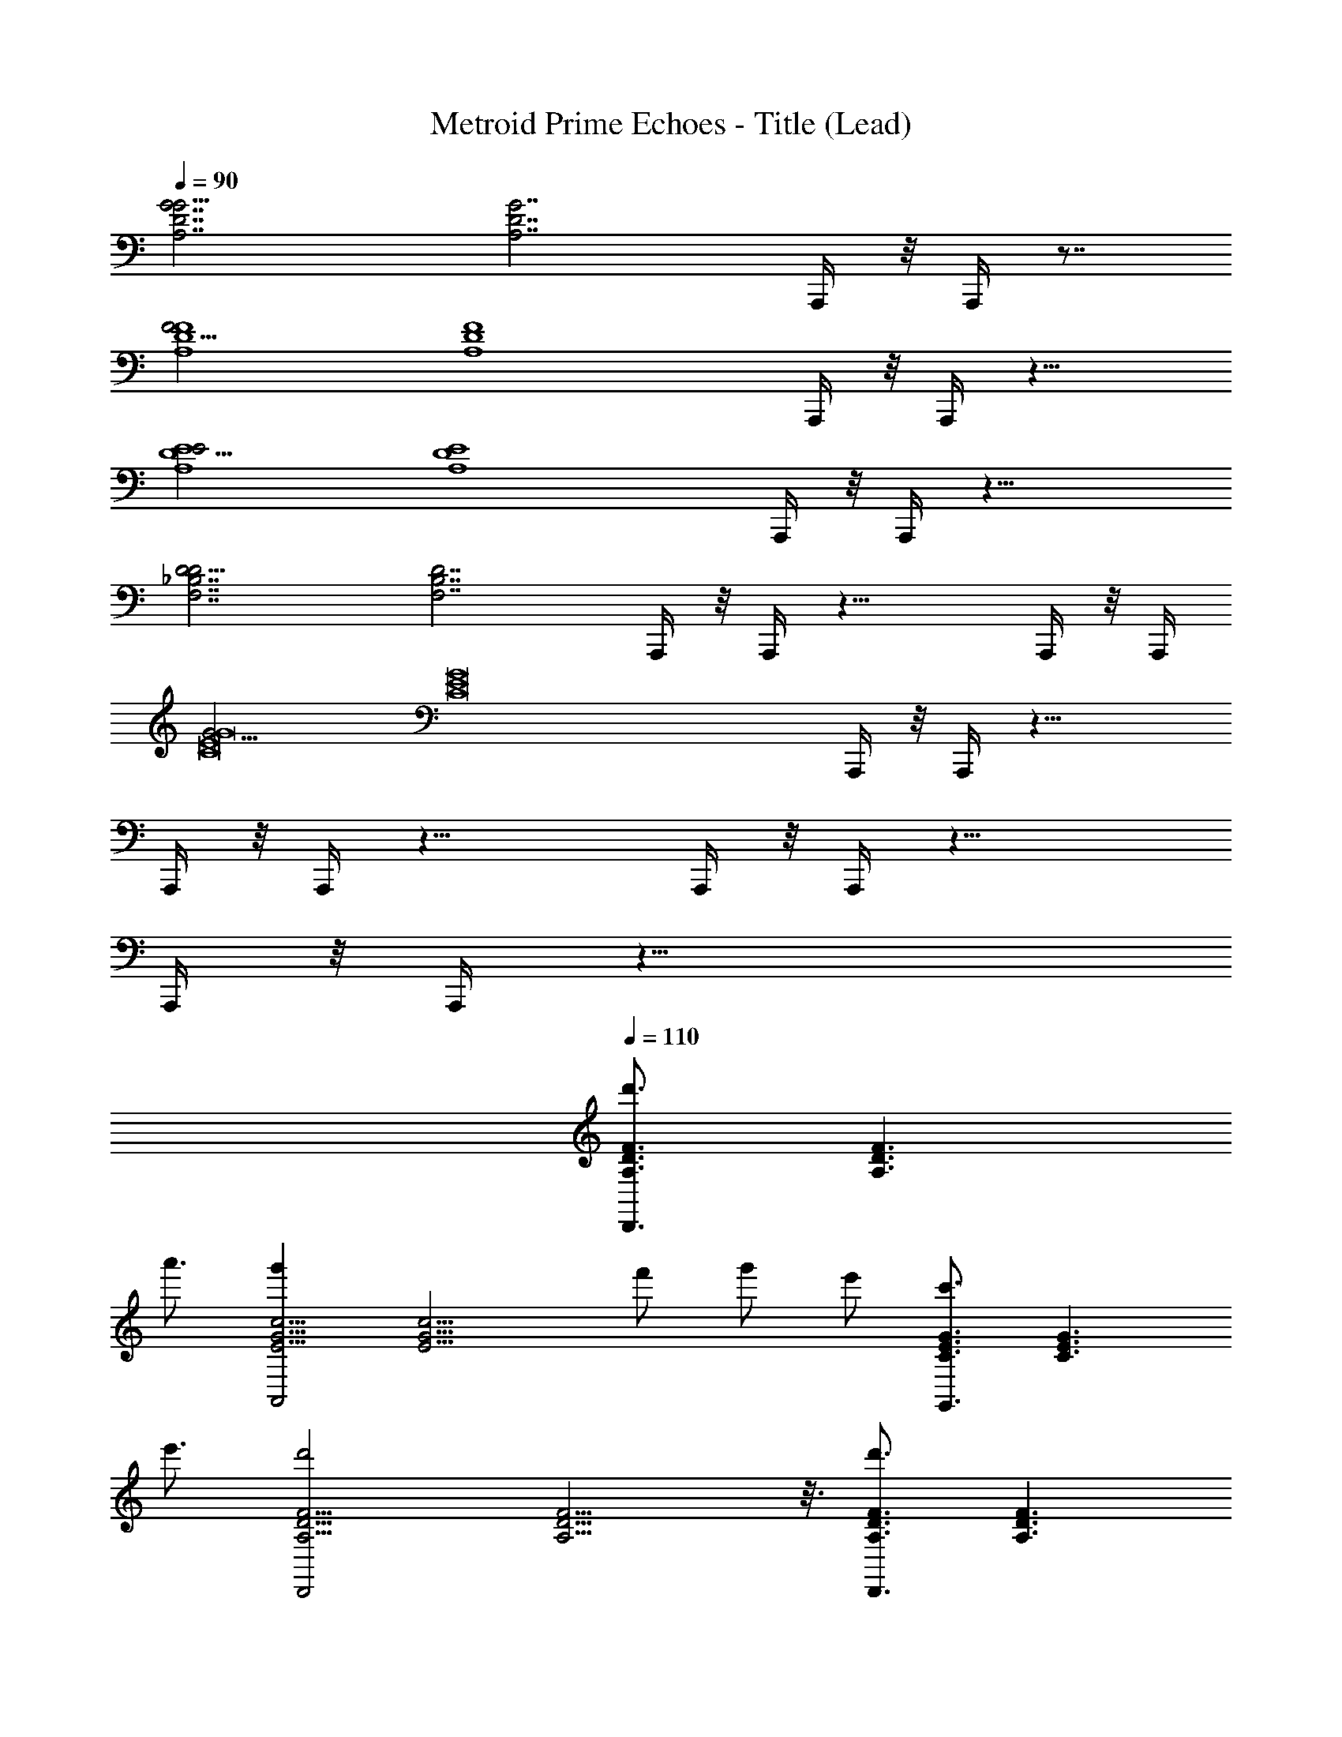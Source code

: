 X: 1
T: Metroid Prime Echoes - Title (Lead)
Z: ABC Generated by Starbound Composer
L: 1/4
Q: 1/4=90
K: C
[z/16A,7/D7/G7/G15/4] [z39/16A,7/D7/G7/] A,,,/4 z/8 A,,,/4 z7/8 
[z/16F15/4A,4D4F4] [z27/16A,4D4F4] A,,,/4 z/8 A,,,/4 z13/8 
[z/16E15/4A,4D4E4] [z15/16A,4D4E4] A,,,/4 z/8 A,,,/4 z19/8 
[z/16F,7/_B,7/D7/D15/4] [z3/16F,7/B,7/D7/] A,,,/4 z/8 A,,,/4 z21/8 A,,,/4 z/8 [z/8A,,,/4] 
[z/16G15/4C8E8G8] [z43/16C8E8G8] A,,,/4 z/8 A,,,/4 z21/8 
A,,,/4 z/8 A,,,/4 z21/8 A,,,/4 z/8 A,,,/4 z21/8 
A,,,/4 z/8 A,,,/4 z23/8 
Q: 1/4=110
[z/16d'3/4A,3/D3/F3/D,,3/] [z11/16A,3/D3/F3/] 
a'3/4 [z/16g'A,,2E9/4G9/4c9/4] [z15/16E9/4G9/4c9/4] f'/ g'/ e'/ [z/16c'3/4C3/E3/G3/G,,3/] [z11/16C3/E3/G3/] 
e'3/4 [z/16d'2D,,2A,9/4D9/4F9/4] [A,9/4D9/4F9/4] z3/16 [z/16d'3/4A,3/D3/F3/D,,3/] [z11/16A,3/D3/F3/] 
a'3/4 [z/16g'C9/4F9/4A9/4F,,5/] [z15/16C9/4F9/4A9/4] f'/ g'/ e'/ [z/16c'3/4C3/E3/G3/E,,3/] [z11/16C3/E3/G3/] 
e'3/4 [z/16f'2A,9/4D9/4F9/4D,,5/] [A,9/4D9/4F9/4] z3/16 C,/4 D,/ 
D,/4 D,/ D,/4 D,/ D,/4 D,/4 D,/4 D,/ C,/ C,/4 D,/ 
D,/4 D,/ D,/4 D,/ D,/4 D,/4 D,/4 D,/ C,/ [C,/4A2] D,/ 
D,/4 D,/ D,/4 [z/4D,/] [z/4f2] D,/4 D,/4 D,/4 D,/ C,/ [C,/4c4] D,/ 
D,/4 D,/ D,/4 D,/ D,/4 D,/4 D,/4 D,/ C,/ [C,/4A2] D,/ 
D,/4 D,/ D,/4 [z/4D,/] [z/4g2] D,/4 D,/4 D,/4 D,/ C,/ [C,/4f8] D,/ 
D,/4 D,/ D,/4 D,/ D,/4 D,/4 D,/4 D,/ C,/ C,/4 D,/ 
D,/4 D,/ D,/4 D,/ D,/4 D,/4 D,/4 D,/ C,/ [z/16C,/4d'3/4A,3/D3/F3/D,,3/] [z3/16A,3/D3/F3/] D,/ 
[D,/4a'3/4] D,/ [z/16D,/4g'A,,2E9/4G9/4c9/4] [z3/16E9/4G9/4c9/4] D,/ D,/4 [D,/4f'/] D,/4 [g'/D,/] [e'/C,/] [z/16C,/4c'3/4C3/E3/G3/G,,3/] [z3/16C3/E3/G3/] D,/ 
[D,/4e'3/4] D,/ [z/16D,/4d'2D,,2A,9/4D9/4F9/4] [z3/16A,9/4D9/4F9/4] D,/ D,/4 D,/4 D,/4 D,/ C,/ [z/16C,/4d'3/4A,3/D3/F3/D,,3/] [z3/16A,3/D3/F3/] D,/ 
[D,/4a'3/4] D,/ [z/16D,/4g'C9/4F9/4A9/4F,,5/] [z3/16C9/4F9/4A9/4] D,/ D,/4 [D,/4f'/] D,/4 [g'/D,/] [a'/C,/] [z/16C,/4c''3/4C3/E3/G3/E,,3/] [z3/16C3/E3/G3/] D,/ 
[D,/4d''3/4] D,/ [z/16D,/4a'2A,9/4D9/4F9/4D,,5/] [z3/16A,9/4D9/4F9/4] D,/ D,/4 D,/4 D,/4 D,/ C,/ [z/16C,/4d'3/4A,3/D3/F3/D,,3/] [z3/16A,3/D3/F3/] D,/ 
[D,/4a'3/4] D,/ [z/16D,/4g'A,,2E9/4G9/4c9/4] [z3/16E9/4G9/4c9/4] D,/ D,/4 [D,/4f'/] D,/4 [g'/D,/] [e'/C,/] [z/16C,/4c'3/4C3/E3/G3/G,,3/] [z3/16C3/E3/G3/] D,/ 
[D,/4e'3/4] D,/ [z/16D,/4d'2D,,2A,9/4D9/4F9/4] [z3/16A,9/4D9/4F9/4] D,/ D,/4 D,/4 D,/4 D,/ C,/ [z/16C,/4d'3/4A,3/D3/F3/D,,3/] [z3/16A,3/D3/F3/] D,/ 
[D,/4a'3/4] D,/ [z/16D,/4g'E9/4G9/4c9/4F,,5/] [z3/16E9/4G9/4c9/4] D,/ D,/4 [D,/4f'/] D,/4 [g'/D,/] [e'/C,/] [z/16C,/4c'3/4C3/E3/G3/E,,3/] [z3/16C3/E3/G3/] D,/ 
[D,/4e'3/4] D,/ [z/16D,/4f'2A,9/4D9/4F9/4D,,5/] [z3/16A,9/4D9/4F9/4] D,/ D,/4 D,/4 D,/4 D,/ C,/ [C,/4d2] D,/ 
D,/4 D,/ D,/4 [z/4D,/] [z/4_b2] D,/4 D,/4 D,/4 D,/ C,/ [C,/4f4] D,/ 
D,/4 D,/ D,/4 D,/ D,/4 D,/4 D,/4 D,/ C,/ [C,/4d2] D,/ 
D,/4 D,/ D,/4 [z/4D,/] [z/4c'2] D,/4 D,/4 D,/4 D,/ C,/ [C,/4A,,,4D,,4b8] D,/ 
D,/4 D,/ D,/4 D,/ D,/4 D,/4 D,/4 D,/ C,/ [C,/4A,,,4D,,4] D,/ 
D,/4 D,/ D,/4 D,/ D,/4 D,/4 D,/4 D,/ C,/ [z/16D3/G3/D,,7/G,,7/] [z23/16D3/G3/] 
[z/16D3/G3/] [z23/16D3/G3/] [z/16D/A/] [z7/16D/A/] [z/16D/_B/] [z7/16D/B/] [z/16DcD,,7/G,,7/] [z15/16Dc] [z/16D/B/] [z7/16D/B/] 
[z/16DA] [z15/16DA] [z/16D3/F3/] [z23/16D3/F3/] [z/16D3/G3/D,,7/G,,7/] [z23/16D3/G3/] 
[z/16D3/G3/] [z23/16D3/G3/] [z/16D/A/] [z7/16D/A/] [z/16D/B/] [z7/16D/B/] [z/16DcD,,7/G,,7/] [z15/16Dc] [z/16D/B/] [z7/16D/B/] 
[z/16DA] [z15/16DA] [z/16A3/d3/] [z23/16A3/d3/] [z/16D3/G3/D,,7/G,,7/] [z23/16D3/G3/] 
[z/16D3/G3/] [z23/16D3/G3/] [z/16D/A/] [z7/16D/A/] [z/16D/B/] [z7/16D/B/] [z/16DcD,,7/G,,7/] [z15/16Dc] [z/16D/B/] [z7/16D/B/] 
[z/16DA] [z15/16DA] [z/16D3/F3/] [z23/16D3/F3/] [z/16D3/G3/D,,7/G,,7/] [z23/16D3/G3/] 
[z/16D3/G3/] [z23/16D3/G3/] [z/16D/A/] [z7/16D/A/] [z/16D/B/] [z7/16D/B/] [z/16DcD,,7/G,,7/] [z15/16Dc] [z/16D/B/] [z7/16D/B/] 
[z/16DA] [z15/16DA] [z/16A3/d3/] [z23/16A3/d3/] [z/16G4B4d4g4G,4B,4D4G4] [z31/16G4B4d4g4] 
g'2 [z/16f'7/4F4A4c4f4F,4A,4C4F4] [z27/16F4A4c4f4] c'/4 
^d'/ =d'/ c'/3 d'/3 ^d'/3 [z/16=d'3/D4G4B4d4D,4G,4B,4D4] [z23/16D4G4B4d4] g/ 
[z2g5] [z/16C2E2A2c2C,2E,2A,2C2] [z31/16C2E2A2c2] 
[z/16A,CEAA,,C,E,A,] [z15/16A,CEA] [z/16D,A,DD,,A,,D,] [z15/16D,A,D] [z/16G4B4d4g4G,4B,4D4G4] [z31/16G4B4d4g4] 
g'2 [z/16f'5/F4A4c4f4F,4A,4C4F4] [z39/16F4A4c4f4] 
^d'/ =d'/ ^d'/ [z/16=d'3/D4G4B4d4D,4G,4B,4D4] [z23/16D4G4B4d4] g'/ g'2 
[z/16C2E2A2c2a'2C,2E,2A,2C2] [z31/16C2E2A2c2] [z/16A,CEA_b'2] [z15/16A,CEA] [z/16D5/6A5/6d5/6] [D93/112A93/112d93/112] z3/28 
[D,,6G,,6D,6] z10 
[z/16d'3/4A,3/D3/F3/D,,3/] [z11/16A,3/D3/F3/] a'3/4 [z/16g'A,,2E9/4G9/4c9/4] [z15/16E9/4G9/4c9/4] f'/ g'/ e'/ 
[z/16c'3/4C3/E3/G3/G,,3/] [z11/16C3/E3/G3/] e'3/4 [z/16d'2D,,2A,9/4D9/4F9/4] [A,9/4D9/4F9/4] z3/16 
[z/16d'3/4A,3/D3/F3/D,,3/] [z11/16A,3/D3/F3/] a'3/4 [z/16g'C9/4F9/4A9/4F,,5/] [z15/16C9/4F9/4A9/4] f'/ g'/ e'/ 
[z/16c'3/4C3/E3/G3/E,,3/] [z11/16C3/E3/G3/] e'3/4 [z/16A,9/4D9/4F9/4f'5/D,,5/] [z39/16A,5/D5/F5/] 
C,/4 D,/ D,/4 D,/ D,/4 D,/ D,/4 D,/4 D,/4 D,/ C,/ 
C,/4 D,/ D,/4 D,/ D,/4 D,/ D,/4 D,/4 D,/4 D,/ C,/ 
[C,/4A2] D,/ D,/4 D,/ D,/4 [z/4D,/] [z/4f2] D,/4 D,/4 D,/4 D,/ C,/ 
[C,/4c4] D,/ D,/4 D,/ D,/4 D,/ D,/4 D,/4 D,/4 D,/ C,/ 
[C,/4A2] D,/ D,/4 D,/ D,/4 [z/4D,/] [z/4g2] D,/4 D,/4 D,/4 D,/ C,/ 
[C,/4f8] D,/ D,/4 D,/ D,/4 D,/ D,/4 D,/4 D,/4 D,/ C,/ 
C,/4 D,/ D,/4 D,/ D,/4 D,/ D,/4 D,/4 D,/4 D,/ C,/ 
